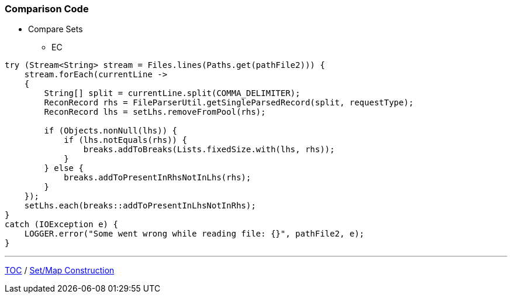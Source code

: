:icons: font

=== Comparison Code

* Compare Sets
** EC

[example]
--
[source,java,linenums]
----
try (Stream<String> stream = Files.lines(Paths.get(pathFile2))) {
    stream.forEach(currentLine ->
    {
        String[] split = currentLine.split(COMMA_DELIMITER);
        ReconRecord rhs = FileParserUtil.getSingleParsedRecord(split, requestType);
        ReconRecord lhs = setLhs.removeFromPool(rhs);

        if (Objects.nonNull(lhs)) {
            if (lhs.notEquals(rhs)) {
                breaks.addToBreaks(Lists.fixedSize.with(lhs, rhs));
            }
        } else {
            breaks.addToPresentInRhsNotInLhs(rhs);
        }
    });
    setLhs.each(breaks::addToPresentInLhsNotInRhs);
}
catch (IOException e) {
    LOGGER.error("Some went wrong while reading file: {}", pathFile2, e);
}

----
--
---

link:./00_toc.adoc[TOC] /
link:./30_comparison_code_set_based_processing.adoc[Set/Map Construction]
